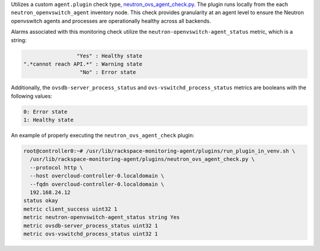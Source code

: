Utilizes a custom ``agent.plugin`` check type,
`neutron_ovs_agent_check.py
<https://github.com/rcbops/rpc-maas/blob/master/playbooks/files/rax-maas/plugins/neutron_ovs_agent_check.py>`_.
The plugin runs locally from the each ``neutron_openvswitch_agent``
inventory node. This check provides granularity at an agent level to
ensure the Neutron openvswitch agents and processes are operationally
healthy across all backends.

Alarms associated with this monitoring check utilize the
``neutron-openvswitch-agent_status`` metric, which is a string:

.. code-block:: console

                     "Yes" : Healthy state
    ".*cannot reach API.*" : Warning state
                      "No" : Error state

Additionally, the ``ovsdb-server_process_status`` and
``ovs-vswitchd_process_status`` metrics are booleans with the following
values:

.. code-block:: console

    0: Error state
    1: Healthy state

An example of properly executing the ``neutron_ovs_agent_check`` plugin:

.. code-block:: console

    root@controller0:~# /usr/lib/rackspace-monitoring-agent/plugins/run_plugin_in_venv.sh \
      /usr/lib/rackspace-monitoring-agent/plugins/neutron_ovs_agent_check.py \
      --protocol http \
      --host overcloud-controller-0.localdomain \
      --fqdn overcloud-controller-0.localdomain \
      192.168.24.12
    status okay
    metric client_success uint32 1
    metric neutron-openvswitch-agent_status string Yes
    metric ovsdb-server_process_status uint32 1
    metric ovs-vswitchd_process_status uint32 1
